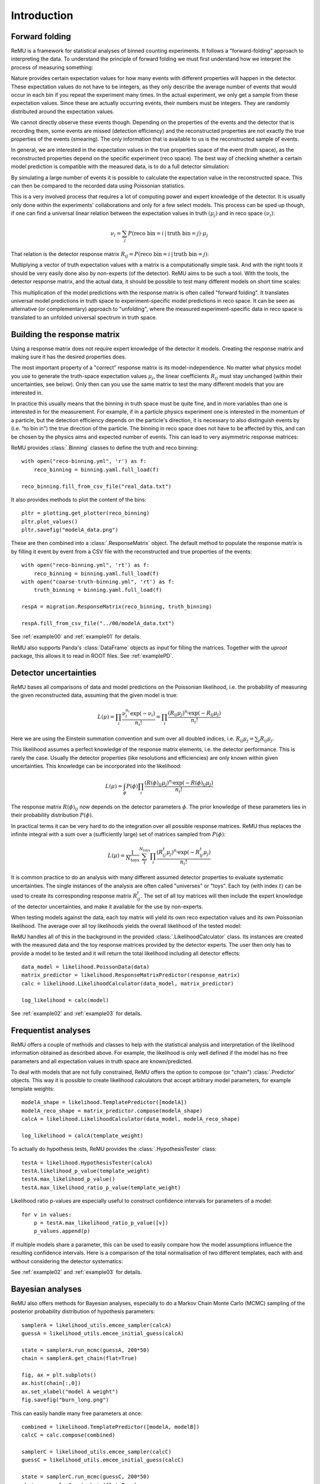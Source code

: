 ============
Introduction
============

Forward folding
===============

ReMU is a framework for statistical analyses of binned counting experiments. It
follows a "forward-folding" approach to interpreting the data. To understand
the principle of forward folding we must first understand how we interpret the
process of measuring something:

.. image:: real.svg

Nature provides certain expectation values for how many events with different
properties will happen in the detector. These expectation values do not have to
be integers, as they only describe the average number of events that would
occur in each bin if you repeat the experiment many times. In the actual
experiment, we only get a sample from these expectation values. Since these are
actually occurring events, their numbers must be integers. They are randomly
distributed around the expectation values.

We cannot directly observe these events though. Depending on the properties of
the events and the detector that is recording them, some events are missed
(detection efficiency) and the reconstructed properties are not exactly the
true properties of the events (smearing). The only information that is
available to us is the reconstructed sample of events.

In general, we are interested in the expectation values in the true properties
space of the event (truth space), as the reconstructed properties depend on the
specific experiment (reco space). The best way of checking whether a certain
model prediction is compatible with the measured data, is to do a full detector
simulation:

.. image:: fullsim.svg

By simulating a large number of events it is possible to calculate the
expectation value in the reconstructed space. This can then be compared to the
recorded data using Poissonian statistics.

This is a very involved process that requires a lot of computing power and
expert knowledge of the detector. It is usually only done within the
experiments' collaborations and only for a few select models. This process can
be sped up though, if one can find a universal linear relation between the
expectation values in truth :math:`(\mu_j)` and in reco space :math:`(\nu_i)`:

.. math::
    \nu_i = \sum_j P(\text{reco bin} = i \,|\, \text{truth bin} = j) \cdot \mu_j

That relation is the detector response matrix :math:`R_{ij} = P(\text{reco bin}
= i \,|\, \text{truth bin} = j)`:

.. image:: fold.svg

Multiplying a vector of truth expectation values with a matrix is a
computationally simple task. And with the right tools it should be very easily
done also by non-experts (of the detector). ReMU aims to be such a tool.
With the tools, the detector response matrix, and the actual data, it should
be possible to test many different models on short time scales:

.. image:: fasttest.svg

This multiplication of the model predictions with the response matrix is often
called "forward folding". It translates universal model predictions in truth
space to experiment-specific model predictions in reco space. It can be seen
as alternative (or complementary) approach to "unfolding", where the measured
experiment-specific data in reco space is translated to an unfolded universal
spectrum in truth space.

Building the response matrix
============================

Using a response matrix does not require expert knowledge of the detector it
models. Creating the response matrix and making sure it has the desired
properties does.

The most important property of a "correct" response matrix is its
model-independence. No matter what physics model you use to generate the
truth-space expectation values :math:`\mu_j`, the linear coefficients
:math:`R_{ij}` must stay unchanged (within their uncertainties, see below).
Only then can you use the same matrix to test the many different models
that you are interested in.

In practice this usually means that the binning in truth space must be quite
fine, and in more variables than one is interested in for the measurement. For
example, if in a particle physics experiment one is interested in the momentum
of a particle, but the detection efficiency depends on the particle's
direction, it is necessary to also distinguish events by (i.e. "to bin in") the
true direction of the particle. The binning in reco space does not have to be
affected by this, and can be chosen by the physics aims and expected number of
events. This can lead to very asymmetric response matrices:

.. image:: asym.svg

ReMU provides :class:`.Binning` classes to define the truth and reco binning::

    with open("reco-binning.yml", 'r') as f:
        reco_binning = binning.yaml.full_load(f)

    reco_binning.fill_from_csv_file("real_data.txt")

It also provides methods to plot the content of the bins::

    pltr = plotting.get_plotter(reco_binning)
    pltr.plot_values()
    pltr.savefig("modelA_data.png")

.. image:: ../examples/00/real_data.png

These are then combined into a :class:`.ResponseMatrix` object. The default
method to populate the response matrix is by filling it event by event from a
CSV file with the reconstructed and true properties of the events::

    with open("reco-binning.yml", 'rt') as f:
        reco_binning = binning.yaml.full_load(f)
    with open("coarse-truth-binning.yml", 'rt') as f:
        truth_binning = binning.yaml.full_load(f)

    respA = migration.ResponseMatrix(reco_binning, truth_binning)

    respA.fill_from_csv_file("../00/modelA_data.txt")

See :ref:`example00` and :ref:`example01` for details.

ReMU also supports Panda's :class:`DataFrame` objects as input for filling
the matrices. Together with the `uproot` package, this allows it to read
in ROOT files. See :ref:`examplePD`.

Detector uncertainties
======================

ReMU bases all comparisons of data and model predictions on the Poissonian
likelihood, i.e. the probability of measuring the given reconstructed data,
assuming that the given model is true:

.. math::
    L(\mu) = \prod_i \frac{\nu_i^{n_i} \exp(-\nu_i)}{n_i!}
           = \prod_i \frac{(R_{ij}\mu_j)^{n_i} \exp(-R_{ij}\mu_j)}{n_i!}

Here we are using the Einstein summation convention and sum over all doubled
indices, i.e. :math:`R_{ij}\mu_j = \sum_j R_{ij}\mu_j`.

This likelihood assumes a perfect knowledge of the response matrix elements,
i.e. the detector performance. This is rarely the case. Usually the detector
properties (like resolutions and efficiencies) are only known within given
uncertainties. This knowledge can be incorporated into the likelihood:

.. math::
    L(\mu) = \int_{\phi} P(\phi) \prod_i \frac{(R(\phi)_{ij}\mu_j)^{n_i} \exp(-R(\phi)_{ij}\mu_j)}{n_i!}

The response matrix :math:`R(\phi)_{ij}` now depends on the detector parameters
:math:`\phi`. The prior knowledge of these parameters lies in their probability
distribution :math:`P(\phi)`.

In practical terms it can be very hard to do the integration over all possible
response matrices. ReMU thus replaces the infinite integral with a sum over a
(sufficiently large) set of matrices sampled from :math:`P(\phi)`:

.. math::
    L(\mu) = \frac{1}{N_{\text{toys}}} \sum_{t}^{N_{\text{toys}}} \prod_i \frac{(R^t_{ij}\mu_j)^{n_i} \exp(-R^t_{ij}\mu_j)}{n_i!}

It is common practice to do an analysis with many different assumed detector
properties to evaluate systematic uncertainties. The single instances of the
analysis are often called "universes" or "toys". Each toy (with index
:math:`t`) can be used to create its corresponding response matrix
:math:`R^t_{ij}`. The set of all toy matrices will then include the expert
knowledge of the detector uncertainties, and make it available for the use by
non-experts.

When testing models against the data, each toy matrix will yield its own reco
expectation values and its own Poissonian likelihood. The average over all
toy likelihoods yields the overall likelihood of the tested model:

.. image:: systematics.svg

ReMU handles all of this in the background in the provided
:class:`.LikelihoodCalculator` class. Its instances are created with the
measured data and the toy response matrices provided by the detector experts.
The user then only has to provide a model to be tested and it will return the
total likelihood including all detector effects::

    data_model = likelihood.PoissonData(data)
    matrix_predictor = likelihood.ResponseMatrixPredictor(response_matrix)
    calc = likelihood.LikelihoodCalculator(data_model, matrix_predictor)

    log_likelihood = calc(model)

See :ref:`example02` and :ref:`example03` for details.

Frequentist analyses
====================

ReMU offers a couple of methods and classes to help with the statistical
analysis and interpretation of the likelihood information obtained as described
above. For example, the likelihood is only well defined if the model has no
free parameters and all expectation values in truth space are known/predicted.

To deal with models that are not fully constrained, ReMU offers the option to
compose (or "chain") :class:`.Predictor` objects. This way it is possible to
create likelihood calculators that accept arbitrary model parameters, for
example template weights::

    modelA_shape = likelihood.TemplatePredictor([modelA])
    modelA_reco_shape = matrix_predictor.compose(modelA_shape)
    calcA = likelihood.LikelihoodCalculator(data_model, modelA_reco_shape)

    log_likelihood = calcA(template_weight)

To actually do hypothesis tests, ReMU provides the :class:`.HypothesisTester`
class::

    testA = likelihood.HypothesisTester(calcA)
    testA.likelihood_p_value(template_weight)
    testA.max_likelihood_p_value()
    testA.max_likelihood_ratio_p_value(template_weight)

Likelihood ratio p-values are especially useful to construct confidence
intervals for parameters of a model::

    for v in values:
        p = testA.max_likelihood_ratio_p_value([v])
        p_values.append(p)

If multiple models share a parameter, this can be used to easily compare
how the model assumptions influence the resulting confidence intervals.
Here is a comparison of the total normalisation of two different templates,
each with and without considering the detector systematics:

.. image:: ../examples/03/ratio-p-values.png

See :ref:`example02` and :ref:`example03` for details.

Bayesian analyses
=================

ReMU also offers methods for Bayesian analyses, especially to do a
Markov Chain Monte Carlo (MCMC) sampling of the posterior probability
distribution of hypothesis parameters::

    samplerA = likelihood_utils.emcee_sampler(calcA)
    guessA = likelihood_utils.emcee_initial_guess(calcA)

    state = samplerA.run_mcmc(guessA, 200*50)
    chain = samplerA.get_chain(flat=True)

    fig, ax = plt.subplots()
    ax.hist(chain[:,0])
    ax.set_xlabel("model A weight")
    fig.savefig("burn_long.png")

.. image:: ../examples/04/burn_long.png

This can easily handle many free parameters at once::

    combined = likelihood.TemplatePredictor([modelA, modelB])
    calcC = calc.compose(combined)

    samplerC = likelihood_utils.emcee_sampler(calcC)
    guessC = likelihood_utils.emcee_initial_guess(calcC)

    state = samplerC.run_mcmc(guessC, 200*50)
    chain = samplerC.get_chain(flat=True)

    fig, ax = plt.subplots()
    ax.hist2d(chain[:,0], chain[:,1])
    ax.set_xlabel("model A weight")
    ax.set_ylabel("model B weight")
    fig.savefig("combined.png")

.. image:: ../examples/04/combined.png

See :ref:`example04` for details.

Backgrounds
===========

Real experiments have to deal not only with the loss of events (efficiency) and
the slight mis-reconstruction of event properties (smearing), but also with the
erroneous inclusion of events in the data that are not actually part of the
signal definition (background). ReMU is able to handle these events
organically. For this, the response matrix must simply provide a set of truth
bins that correspond to the background events:

.. image:: folded-BG.svg

Depending on the type of background, the model builders might not be able to
predict the expectation values of the background. In this case, the background
expectation values can be left free-floating, as nuisance parameters
in the :class:`.CompositeHypothesis`.

This can lead to a high number of degrees of freedom that make likelihood fits
very difficult, though. Also, the background could be such that the measured
data is not good at constraining its contribution. To deal with that, the
detector experts can provide one or many background templates that describe the
background's shape and/or strength in truth space. These can then be added to
the signal predictions as is, or as part of a simultaneous fit::

    combined = likelihood.TemplatePredictor([modelA, modelB, background])
    calcC = calc.compose(combined)

For background that is detector specific and does not depend (much) on
(interesting) physics-model parameters, the background templates could also be
made a part of the response matrix:

.. image:: template-BG.svg

See :ref:`example05` for details.

Flux integration
================

So far we have only talked about the translation of expectation values of true
event numbers to expectation values of reconstructed event numbers. To
calculate the expected number of true events, it is often necessary to assume a
certain flux of incoming particles or exposure of an experiment. These
exposures themselves are not certain though and it is usually undesirable to
have the users of a data set deal with the flux uncertainties in their event
predictions.

In the forward-folding scheme, the flux uncertainties can naturally be
incorporated into the detector uncertainties. To calculate event number in
different true kinematic bins, a cross section matrix is multiplied with an
exposure vector. Each row of the matrix corresponds to a true kinematic bin for
which we want to calculate the event numbers, and each column  corresponds to
one energy bin in the flux/exposure.

Uncertainties are again handled by providing multiple varied exposure vectors,
and those can then either be matched one-to-one or in a Cartesian product with
the response matrix variations to calculate the varied reconstruction
expectation values and likelihoods.

.. image:: flux-folding.svg

See :ref:`example06` for details.
